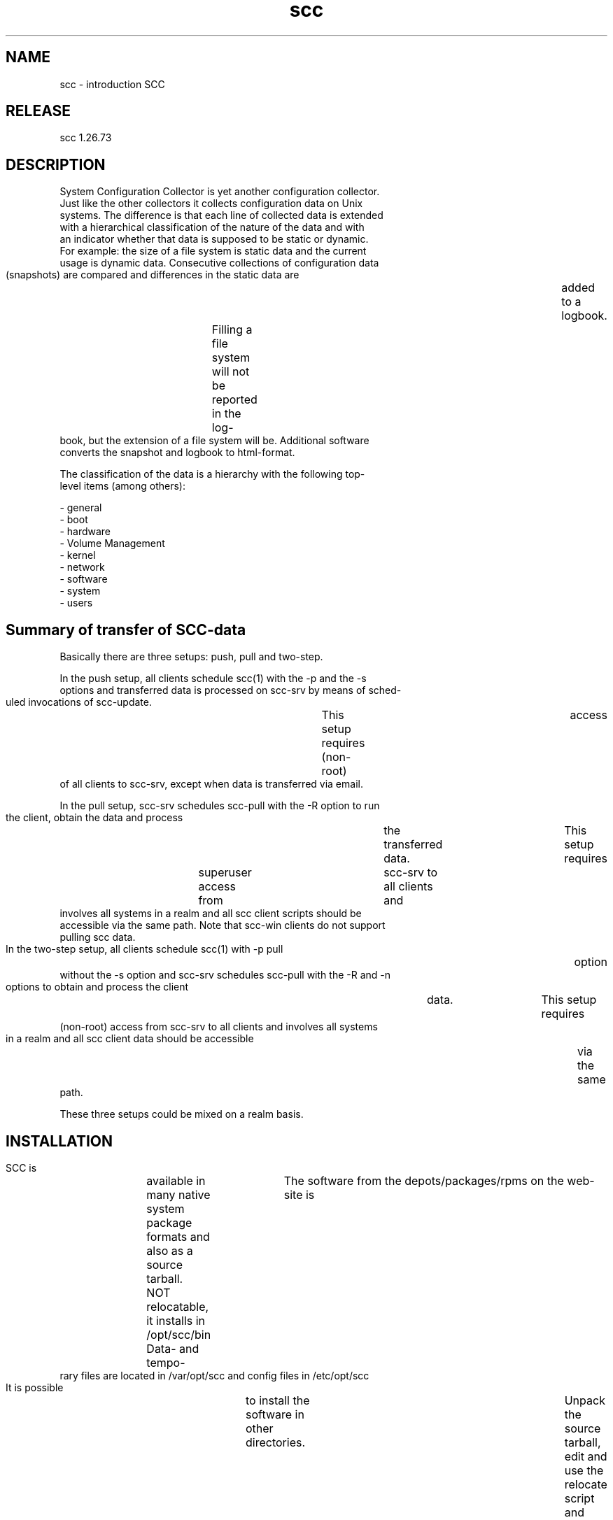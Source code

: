 .TH scc 5 "SCC" 
.nf



.SH NAME
.nf
       scc - introduction SCC


.SH RELEASE
.nf
       scc  1.26.73


.SH DESCRIPTION
.nf
       System  Configuration Collector is yet another configuration collector.
       Just like the other collectors it collects configuration data  on  Unix
       systems. The difference is that each line of collected data is extended
       with a hierarchical classification of the nature of the data  and  with
       an  indicator  whether  that  data is supposed to be static or dynamic.
       For example: the size of a file system is static data and  the  current
       usage  is  dynamic  data. Consecutive collections of configuration data
       (snapshots) are compared and differences in the static data  are	 added
       to  a  logbook.	Filling a file system will not be reported in the log-
       book, but the extension of a file system will be.  Additional  software
       converts the snapshot and logbook to html-format.

       The  classification  of the data is a hierarchy with the following top-
       level items (among others):

       - general
       - boot
       - hardware
       - Volume Management
       - kernel
       - network
       - software
       - system
       - users


.SH Summary of transfer of SCC-data
.nf
       Basically there are three setups: push, pull and two-step.

       In the push setup, all clients schedule scc(1) with the -p and  the  -s
       options and transferred data is processed on scc-srv by means of sched-
       uled invocations of scc-update.	This setup requires (non-root)	access
       of all clients to scc-srv, except when data is transferred via email.

       In the pull setup, scc-srv schedules scc-pull with the -R option to run
       the client, obtain the data and process	the  transferred  data.	  This
       setup  requires	superuser  access  from	 scc-srv  to  all  clients and
       involves all systems in a realm and all scc client  scripts  should  be
       accessible via the same path.  Note that scc-win clients do not support
       pulling scc data.

       In the two-step setup, all clients schedule scc(1) with -p pull	option
       without the -s option and scc-srv schedules scc-pull with the -R and -n
       options to obtain and process the client	 data.	 This  setup  requires
       (non-root)  access from scc-srv to all clients and involves all systems
       in a realm and all scc client data should be accessible	via  the  same
       path.

       These three setups could be mixed on a realm basis.


.SH INSTALLATION
.nf
       SCC  is	available  in many native system package formats and also as a
       source tarball.	The software from the depots/packages/rpms on the web-
       site  is	 NOT relocatable, it installs in /opt/scc/bin Data- and tempo-
       rary files are located in /var/opt/scc and config files in /etc/opt/scc
       It  is  possible	 to install the software in other directories.	Unpack
       the source tarball, edit and use the relocate script and	 generate  the
       required	 rpm/package.	Throughout this documentation only the default
       directories are mentioned.

       During the pre-install phase, the software runs	a  possibly  installed
       version	of SCC to capture the changes in configuration just before the
       installation.  During the post-install phase, the software removes  the
       current	snapshot  (made by the previous version of SCC) and starts the
       new version of SCC.  This means that SCC does not compare two  possibly
       incompatible  snapshots,	 avoiding  flooding  the  logbook with changes
       caused by code changes.

       This means that the installation may take  some	time  (typically  less
       than  5 minutes).  On a moderate pentium with CentOS 6, SCC completed a
       run within 1.5 minutes.	On large  and  overloaded  servers,  SCC  will
       require much longer.

       To install release 1.26.73 of the source package, use the commands:
	    tar xf scc-1.26.73.src.tar
	    cd scc-1.26.73
	    ./scc-install


.SH PROGRAMS
.nf
       The programs of SCC have the following relationship:

       scc: main program
       this program calls scc-log and sends data to the SCC-server.
       scc-log: this program calls:
       - scc-collect: collect all data by calling modules in scc_modules
       - scc-cmp: compare new and old snapshots, add differences to logbook
       - scc-snap2html: convert snapshot to HTML
       - scc-log2html: convert logbook to HTML


.SH USING SCC
.nf
       After   the   installation,   the   data	  is  available	 in  directory
       /var/opt/scc/data.  The file scc.<hostname>.log	contains  the  logbook
       and the file scc.<hostname>.cur contains the current snapshot.

       To  run	SCC  again,  just start /opt/scc/bin/scc.  To keep an accurate
       logbook of your system, you can schedule it with cron:

	    0 6 * * * /opt/scc/bin/scc

       Any errors produced by programs called by scc-collect, appear under the
       classification  "messages".  Most of the times they indicate some hard-
       ware or software error on the system.  Running SCC is some  kind	 of  a
       health check for your system.

       It is possible to send your SCC-data (snapshots, logbooks and the html-
       files) to a  server  running  the  server-software  of  SCC  (scc-srv).
       Before  you  send your data to a server, you have to prepare the server
       by installing scc-srv and configuring the server.  On the server,  sum-
       maries of the SCC-data are generated and all data is accessible through
       a web-interface.

       To mark the completion of certain changes you performed	on  a  system,
       use  the	 -c  option  of	 scc(1).  To mark changes in the snapshot when
       implementing a RFC, use the following commands:

       scc		  # record changes up to this moment
       # perform the tasks required by the RFC
       scc -c "RFC 123"	  # record changes due to RFC


.SH CUSTOMIZING/EXTENDING SCC
.nf
       scc-collect(1) and its modules use sensible defaults to avoid that many
       systems	require	 a configuration file.	When the defaults are insuffi-
       cient, check the code for a reference  of  scc-localize.	  This	script
       contains	 several  environment variables that influence the behavior of
       scc.   To  adjust  scc,	copy  /etc/opt/scc/newconfig/scc-localize   to
       /etc/opt/scc/conf/scc-localize  and  uncomment  the required variables.
       When the -no_conf_sub_dir option was used with	the  relocate  script,
       the copy is not required.

       scc-collect(1)  collects OS and OS-related configuration data.  It does
       not collect data of the applications  you  developed.   To  extend  the
       snapshots,  refer  to  the  manual  page of scc-plugin(1).  It offers a
       starting point to collect other configuration data.

       DBAs will only be interested in part of the SCC-data of a  system.   By
       using the file /etc/opt/scc/conf/scc-split.conf it is possible to split
       the snapshot in several parts.  Each Oracle SID can have its own	 snap-
       shot  and  logfile.   When  these snapshots are send to the scc-server,
       they can be added to a separate realm that only	contains  SCC-data  of
       Oracle  SIDs.   Refer  to  /etc/opt/scc/newconfig/scc-split.conf and to
       scc-log(1) for examples and more details.

       SCC ships with several user modules that are not run by default.	 Check
       the  directory /opt/scc/bin/scc_modules for scripts containing "_u_" in
       their name.  These are user-modules that can be activated by  means  of
       the  -e	option of scc.	Refer to the manual page of scc-collect(1) and
       scc(1) for a more detailed description of the use of modules.

       Module scc_0640_s_local uses a configuration file to collect  the  con-
       tents  of additional files.  Use this module to extend the SCC snapshot
       on individual systems.  To extend the SCC snapshot on all systems,  you
       better customize the code and generate your own version of SCC.

       To  add or modify specific user modules for all your systems, customize
       the depot/rpm and packages.  This can  be  achieved  by	unpacking  the
       source  tarball	and adding/modifying the required files.  Refer to the
       README file in the source tree for more	details	 concerning  producing
       the  depot/rpm/package.	Refer to scc-plugin(1) for more details of new
       modules.


.SH PERFORMANCE
.nf
       Usually scc completes its runs within minutes.  When  you  notice  that
       runs  of	 scc  on  a system take very long to complete, you can use the
       profiling data to determine the cause.  Profiling data is added to  the
       snapshot	 and  can  be found in the html-file under the classification:
       "profiling".  The html file of the snapshot contains a "Statistics" ta-
       ble  containing	the  processing times of (parts of) the modules.  Look
       for large values in the "Module seconds" column to locate the  code  of
       scc  that  is  causing  this performance problem.  Optionally add extra
       calls to the scc_timing function to exactly determine the bottleneck.


.SH SECURITY
.nf
       As the programs of SCC is by default run as root to obtain all the nec-
       essary  configuration  data,  the  environment of SCC must be well pro-
       tected.	This is accomplished by creating separate directories for  the
       data and programs of SCC and properly securing them.

       Optionally a source package can be build from the SVN sources that will
       run SCC as an ordinary user.  Note that this reduces the amount of col-
       lected  configuration data and could lead to "messages" in the snapshot
       when used programs produce data on stderr as they  are  not  called  by
       root.


.SH COPYRIGHT
.nf
       SCC is free software under the terms of the GNU General Public License.
       Copyright (C) 2001-2004 Open Challenge B.V., 2004-2005 OpenEyeT Profes-
       sional Services, 2005-2018 QNH, 2019 Siem Korteweg.


.SH SEE ALSO
.nf
	scc(1), scc-cmp(1), scc-collect(1), scc-log(1), scc-log2html(1),
	scc-plugin(1), scc-snap2html(1), scc(4), scc(5)


.SH VERSION
.nf
       $Revision: 6297 $




